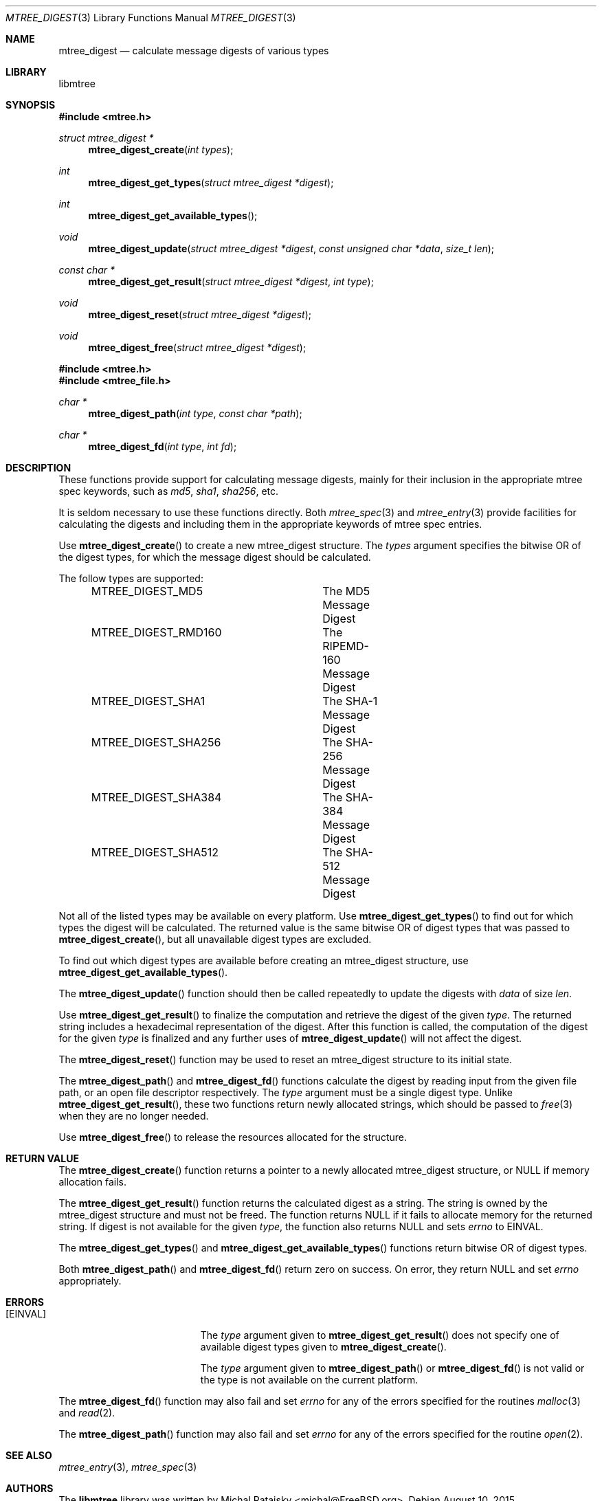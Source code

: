 .\"
.\" Copyright (c) 2015 Michal Ratajsky <michal@FreeBSD.org>
.\" All rights reserved.
.\"
.\" Redistribution and use in source and binary forms, with or without
.\" modification, are permitted provided that the following conditions
.\" are met:
.\" 1. Redistributions of source code must retain the above copyright
.\"    notice, this list of conditions and the following disclaimer.
.\" 2. Redistributions in binary form must reproduce the above copyright
.\"    notice, this list of conditions and the following disclaimer in the
.\"    documentation and/or other materials provided with the distribution.
.\"
.\" THIS SOFTWARE IS PROVIDED BY THE AUTHOR AND CONTRIBUTORS ``AS IS'' AND
.\" ANY EXPRESS OR IMPLIED WARRANTIES, INCLUDING, BUT NOT LIMITED TO, THE
.\" IMPLIED WARRANTIES OF MERCHANTABILITY AND FITNESS FOR A PARTICULAR PURPOSE
.\" ARE DISCLAIMED.  IN NO EVENT SHALL THE AUTHOR OR CONTRIBUTORS BE LIABLE
.\" FOR ANY DIRECT, INDIRECT, INCIDENTAL, SPECIAL, EXEMPLARY, OR CONSEQUENTIAL
.\" DAMAGES (INCLUDING, BUT NOT LIMITED TO, PROCUREMENT OF SUBSTITUTE GOODS
.\" OR SERVICES; LOSS OF USE, DATA, OR PROFITS; OR BUSINESS INTERRUPTION)
.\" HOWEVER CAUSED AND ON ANY THEORY OF LIABILITY, WHETHER IN CONTRACT, STRICT
.\" LIABILITY, OR TORT (INCLUDING NEGLIGENCE OR OTHERWISE) ARISING IN ANY WAY
.\" OUT OF THE USE OF THIS SOFTWARE, EVEN IF ADVISED OF THE POSSIBILITY OF
.\" SUCH DAMAGE.
.\"
.Dd August 10, 2015
.Dt MTREE_DIGEST 3
.Os
.Sh NAME
.Nm mtree_digest
.Nd calculate message digests of various types
.Sh LIBRARY
libmtree
.Sh SYNOPSIS
.In mtree.h
.Ft struct mtree_digest *
.Fn mtree_digest_create "int types"
.Ft int
.Fn mtree_digest_get_types "struct mtree_digest *digest"
.Ft int
.Fn mtree_digest_get_available_types
.Ft void
.Fn mtree_digest_update "struct mtree_digest *digest" "const unsigned char *data" "size_t len"
.Ft const char *
.Fn mtree_digest_get_result "struct mtree_digest *digest" "int type"
.Ft void
.Fn mtree_digest_reset "struct mtree_digest *digest"
.Ft void
.Fn mtree_digest_free "struct mtree_digest *digest"
.In mtree.h
.In mtree_file.h
.Ft char *
.Fn mtree_digest_path "int type" "const char *path"
.Ft char *
.Fn mtree_digest_fd "int type" "int fd"
.Sh DESCRIPTION
These functions provide support for calculating message digests, mainly for
their inclusion in the appropriate mtree spec keywords, such as
.Em md5 ,
.Em sha1 ,
.Em sha256 ,
etc.
.Pp
It is seldom necessary to use these functions directly. Both
.Xr mtree_spec 3
and
.Xr mtree_entry 3
provide facilities for calculating the digests and including them in the
appropriate keywords of mtree spec entries.
.Pp
Use
.Fn mtree_digest_create
to create a new
.Tn mtree_digest
structure. The
.Fa types
argument specifies the bitwise OR of the digest types, for which the message
digest should be calculated.
.Pp
The follow types are supported:
.Pp
.Bd -literal -offset indent -compact
MTREE_DIGEST_MD5	The MD5 Message Digest
MTREE_DIGEST_RMD160	The RIPEMD-160 Message Digest
MTREE_DIGEST_SHA1	The SHA-1 Message Digest
MTREE_DIGEST_SHA256	The SHA-256 Message Digest
MTREE_DIGEST_SHA384	The SHA-384 Message Digest
MTREE_DIGEST_SHA512	The SHA-512 Message Digest
.Ed
.Pp
Not all of the listed types may be available on every platform. Use
.Fn mtree_digest_get_types
to find out for which types the digest will be calculated. The returned value
is the same bitwise OR of digest types that was passed to
.Fn mtree_digest_create ,
but all unavailable digest types are excluded.
.Pp
To find out which digest types are available before creating an
.Tn mtree_digest
structure, use
.Fn mtree_digest_get_available_types .
.Pp
The
.Fn mtree_digest_update
function should then be called repeatedly to update the digests with
.Fa data
of size
.Fa len .
.Pp
Use
.Fn mtree_digest_get_result
to finalize the computation and retrieve the digest of the given
.Fa type .
The returned string includes a hexadecimal representation of the digest.
After this function is called, the computation of the digest for the given
.Fa type
is finalized and any further uses of
.Fn mtree_digest_update
will not affect the digest.
.Pp
The
.Fn mtree_digest_reset
function may be used to reset an
.Tn mtree_digest
structure to its initial state.
.Pp
The
.Fn mtree_digest_path
and
.Fn mtree_digest_fd
functions calculate the digest by reading input from the given file path,
or an open file descriptor respectively. The
.Fa type
argument must be a single digest type. Unlike
.Fn mtree_digest_get_result ,
these two functions return newly allocated strings, which should be passed
to
.Xr free 3
when they are no longer needed.
.Pp
Use
.Fn mtree_digest_free
to release the resources allocated for the structure.
.Sh RETURN VALUE
The
.Fn mtree_digest_create
function returns a pointer to a newly allocated
.Tn mtree_digest
structure, or
.Dv NULL
if memory allocation fails.
.Pp
The
.Fn mtree_digest_get_result
function returns the calculated digest as a string. The string is owned by
the
.Tn mtree_digest
structure and must not be freed. The function returns
.Dv NULL
if it fails to allocate memory for the returned string. If digest is not
available for the given
.Fa type ,
the function also returns
.Dv NULL
and sets
.Va errno
to
.Er EINVAL .
.Pp
The
.Fn mtree_digest_get_types
and
.Fn mtree_digest_get_available_types
functions return bitwise OR of digest types.
.Pp
Both
.Fn mtree_digest_path
and
.Fn mtree_digest_fd
return zero on success. On error, they return
.Dv
NULL
and set
.Va errno
appropriately.
.Sh ERRORS
.Bl -tag -width Er
.It Bq Er EINVAL
The
.Fa type
argument given to
.Fn mtree_digest_get_result
does not specify one of available digest types given to
.Fn mtree_digest_create .
.Pp
The
.Fa type
argument given to
.Fn mtree_digest_path
or
.Fn mtree_digest_fd
is not valid or the type is not available on the current platform.
.El
.Pp
The
.Fn mtree_digest_fd
function may also fail and set
.Va errno
for any of the errors specified for the routines
.Xr malloc 3
and
.Xr read 2 .
.Pp
The
.Fn mtree_digest_path
function may also fail and set
.Va errno
for any of the errors specified for the routine
.Xr open 2 .
.Sh SEE ALSO
.Xr mtree_entry 3 ,
.Xr mtree_spec 3
.Sh AUTHORS
.An -nosplit
The
.Nm libmtree
library was written by
.An Michal Ratajsky Aq michal@FreeBSD.org .
